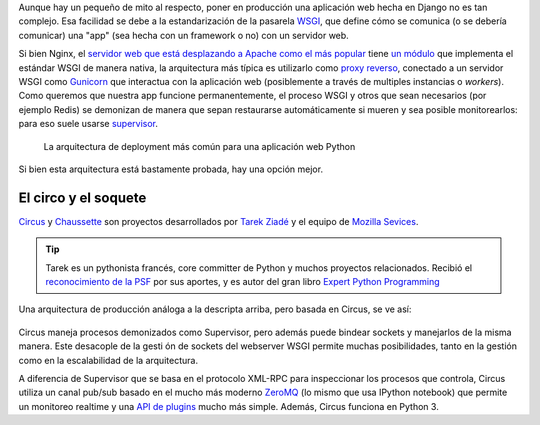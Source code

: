 .. title: Deploy de Django con Circus, Chausette y Nginx
.. slug: deploy-de-django-con-circus-chausette-nginx
.. date: 11/06/14 17:45:13 UTC-03:00
.. tags: draft
.. link:
.. description:
.. type: text

Aunque hay un pequeño de mito al respecto, poner en producción una aplicación web hecha en Django no es tan complejo. Esa facilidad se debe a la estandarización de la pasarela WSGI_, que define cómo se comunica (o se debería comunicar) una "app" (sea hecha con un framework o no) con un servidor web.

Si bien Nginx, el `servidor web que está desplazando a Apache como el más popular <http://w3techs.com/blog/entry/nginx_just_became_the_most_used_web_server_among_the_top_1000_websites>`_ tiene `un módulo <http://wiki.nginx.org/NgxWSGIModule>`_ que implementa el estándar WSGI de manera nativa, la arquitectura más típica es utilizarlo como `proxy reverso <http://en.wikipedia.org/wiki/Reverse_proxy>`_, conectado a un servidor WSGI como Gunicorn_ que interactua con la aplicación web (posiblemente a través de multiples instancias o *workers*). Como queremos que nuestra app funcione permanentemente, el proceso WSGI y otros que sean necesarios (por ejemplo Redis) se demonizan de manera que sepan restaurarse automáticamente si mueren y sea posible monitorearlos: para eso suele usarse supervisor_.

.. figure:: https://raw.githubusercontent.com/mozilla-services/circus/dff6cf3a348fecc0b58bd08cae91b1508aed14c2/docs/source/classical-stack.png

    La arquitectura de deployment más común para una aplicación web Python

Si bien esta arquitectura está bastamente probada, hay una opción mejor.

El circo y el soquete
---------------------

Circus_ y Chaussette_ son proyectos desarrollados por `Tarek Ziadé <http://ziade.org/>`_ y el equipo de `Mozilla Sevices <https://blog.mozilla.org/services/>`_.

.. tip::

    Tarek es un pythonista francés, core committer de Python y muchos proyectos relacionados. Recibió el `reconocimiento de la PSF <https://www.python.org/community/awards/psf-awards/#april-2011>`_ por sus aportes, y es autor del gran libro `Expert Python Programming <http://www.packtpub.com/expert-python-programming/book>`_

Una arquitectura de producción análoga a la descripta arriba, pero basada en Circus, se ve así:

.. figure:: https://github.com/mozilla-services/circus/blob/dff6cf3a348fecc0b58bd08cae91b1508aed14c2/docs/source/circus-stack.png

Circus maneja procesos demonizados como Supervisor, pero además puede bindear sockets y manejarlos de la misma manera. Este desacople de la gesti
ón de sockets del webserver WSGI permite muchas posibilidades, tanto en la gestión como en la escalabilidad de la arquitectura.

A diferencia de Supervisor que se basa en el protocolo XML-RPC para inspeccionar los procesos que controla, Circus utiliza un canal pub/sub basado en el mucho más moderno ZeroMQ_ (lo mismo que usa IPython notebook) que permite un monitoreo realtime y una `API de plugins <https://circus.readthedocs.org/en/0.11.1/for-devs/#extending-circus>`_ mucho más simple. Además, Circus funciona en Python 3.







.. _zeromq: http://zeromq.org/
.. _Circus: http://circus.readthedocs.org/
.. _Chaussette: http://chaussette.readthedocs.org/
.. _supervisor: http://supervisord.org/
.. _Gunicorn: http://gunicorn.org/
.. _WSGI: http://legacy.python.org/dev/peps/pep-3333/